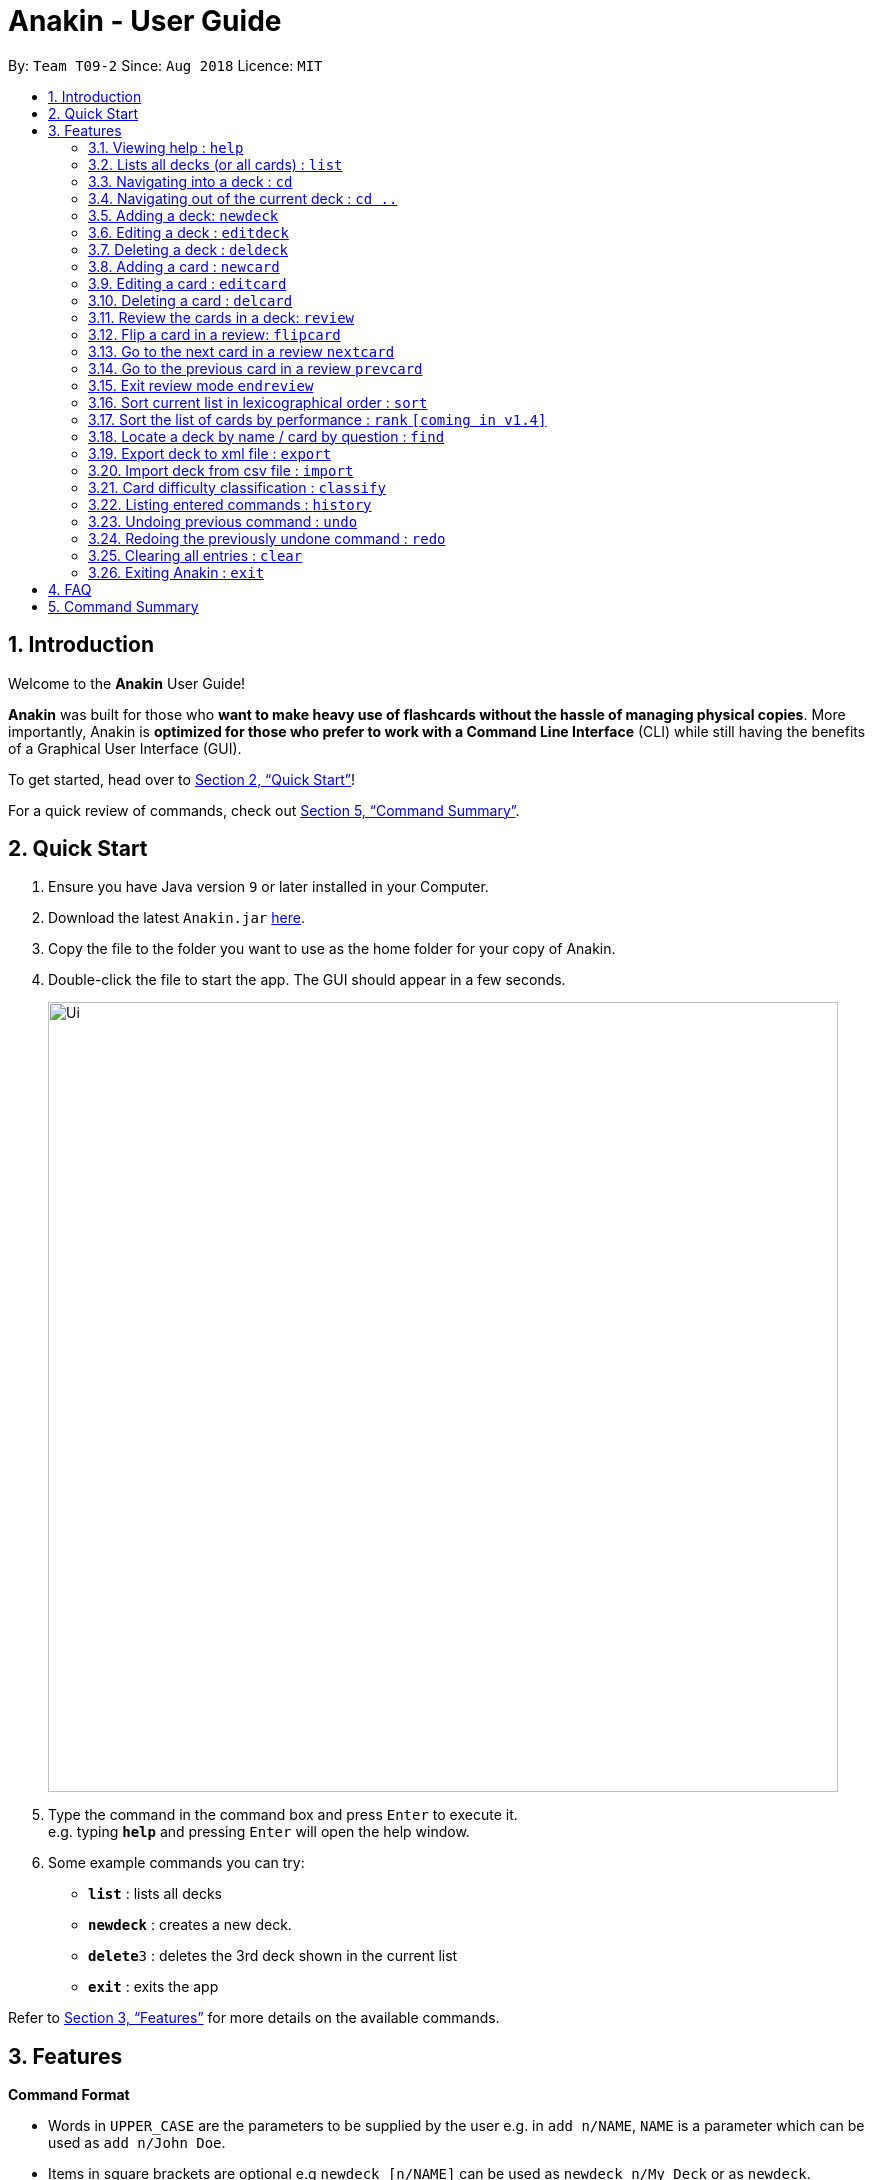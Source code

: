 = Anakin - User Guide
:site-section: UserGuide
:toc:
:toc-title:
:toc-placement: preamble
:sectnums:
:imagesDir: images
:stylesDir: stylesheets
:xrefstyle: full
:experimental:
ifdef::env-github[]
:tip-caption: :bulb:
:note-caption: :information_source:
endif::[]
:repoURL: https://github.com/CS2103-AY1819S1-T09-2/main

By: `Team T09-2`      Since: `Aug 2018`      Licence: `MIT`

== Introduction
Welcome to the *Anakin* User Guide!

*Anakin*  was built for those who *want to make heavy use of flashcards without the hassle of managing physical copies*. More importantly, Anakin is *optimized for those who prefer to work with a Command Line Interface* (CLI) while still having the benefits of a Graphical User Interface (GUI).

To get started, head over to <<Quick Start>>!

For a quick review of commands, check out <<Command Summary>>.

== Quick Start

.  Ensure you have Java version `9` or later installed in your Computer.
.  Download the latest `Anakin.jar` link:{repoURL}/releases[here].
.  Copy the file to the folder you want to use as the home folder for your copy of Anakin.
.  Double-click the file to start the app. The GUI should appear in a few seconds.
+
image::Ui.png[width="790"]
+
.  Type the command in the command box and press kbd:[Enter] to execute it. +
e.g. typing *`help`* and pressing kbd:[Enter] will open the help window.
.  Some example commands you can try:

* *`list`* : lists all decks
* **`newdeck`** : creates a new deck.
* **`delete`**`3` : deletes the 3rd deck shown in the current list
* *`exit`* : exits the app

Refer to <<Features>> for more details on the available commands.

[[Features]]
== Features

====
*Command Format*

* Words in `UPPER_CASE` are the parameters to be supplied by the user e.g. in `add n/NAME`, `NAME` is a parameter which can be used as `add n/John Doe`.
* Items in square brackets are optional e.g `newdeck [n/NAME]` can be used as `newdeck n/My Deck` or as `newdeck`.
* Items with …​ after them can be used multiple times including zero times e.g. `[t/TAG]…​` can be used as (i.e. 0 times), t/friend, t/friend t/family etc.
* Parameters can be in any order e.g. if the command specifies `q/QUESTION a/ANSWER`, `a/ANSWER q/QUESTION` is also acceptable.
====

=== Viewing help : `help`

Lists all available commands and their respective formats. +
Format: `help`

=== Lists all decks (or all cards) : `list`

Displays a list of all available decks. If inside a deck displays all cards in that deck. +
Format: `list`


=== Navigating into a deck : `cd`
Enters the deck identified by the index in the displayed deck list. +
Format: `cd INDEX_OF_DECK`

****
* Enters the deck at the specified `INDEX_OF_DECK`.
* INDEX_OF_DECK must be a positive integer from 1 onwards and is based on the currently displayed list.
****

Examples:

* `cd 2` +
Enter the 2nd deck in the currently displayed deck list.

=== Navigating out of the current deck : `cd ..`
Exit the current deck and returns the user to the list of decks. +
Format: `cd ..`

Examples:

* `cd 1` +
* `cd ..` +
Enter the 1st deck in the currently displayed deck list.
then return back to the Anakin's deck list (get out of the 1st deck)

=== Adding a deck: `newdeck`

Adds a new deck with no cards to Anakin +
Format: `newdeck n/NAME`

****
* NAME will be taken as a string.
// * If NAME is left blank, the name of the deck will be “New Deck #number”.
****

Examples:

* `newdeck n/My First Deck`


=== Editing a deck : `editdeck`

Edits the name of the deck at the specified index in the list. +
Format: `editdeck INDEX_OF_DECK n/NAME`

****
* INDEX_OF_DECK must be a positive integer from 1 onwards and is based on the currently displayed list.
* The new deck will maintain the card list of the old one.
****

Examples:

* `editdeck 1 n/My Deck` +
Edits the name of the first deck in the list to be `My Deck` and keeps the old card list.

=== Deleting a deck : `deldeck`

Deletes the specified deck from Anakin. +
Format: `deldeck INDEX_OF_DECK`

****
* Deletes the deck at the specified `INDEX_OF_DECK`.
* `INDEX_OF_DECK` must be a positive integer from 1 onwards and is based on the currently displayed list.
****

Examples:

* `list` +
`deldeck 2` +
Deletes the 2nd deck that appears in the currently displayed list of decks.

=== Adding a card : `newcard`

Edits an existing card in the specified deck. +
Format: `newcard d/INDEX_OF_DECK [q/QUESTION] [a/ANSWER]`

If user is inside a deck, can omit: d/INDEX_OF_DECK. +
Format: `newcard q/QUESTION a/ANSWER`

****
* `q/QUESTION` and `a/ANSWER` can be in any order.
* `INDEX_OF_DECK` must be a positive integer from 1 onwards and is based on the currently displayed list.
****

=== Editing a card : `editcard`

Edits an existing card in the specified deck. +
Format: `editcard INDEX_OF_CARD d/INDEX_OF_DECK [q/QUESTION] [a/ANSWER]`

If user is inside a deck, can omit: `d/INDEX_OF_DECK`. +
Format: `editcard INDEX_OF_CARD [q/QUESTION] [a/ANSWER]`

****
* Edits the card at the specified  INDEX_OF_CARD inside the INDEX_OF_DECK deck. The index refers to the index number shown in the list of displayed cards. The index must be a positive integer e.g. 1,2,3.
* Existing values will be updated to the input values.
* If any of 2 fields: [q/QUESTION] [a/ANSWER] is left empty, the old value for that field will be retained
* At least one of the optional fields must be provided.
****

Examples:

* `edit 1 d/1 a/New Answer` +
Edits the answer of the first card in the first deck to be "New Answer".

=== Deleting a card : `delcard`

Deletes the specified card from the current deck. +
Format: `delcard INDEX_OF_CARD`

****
* Deletes the card at the specified `INDEX_OF_CARD`.
* User must be inside a deck to perform this operation.
* INDEX_OF_DECK must be a positive integer from 1 onwards and is based on the currently displayed list.
****

Examples:

* `cd 1` +
`delcard 2` +
Get into the first deck then deletes the 2nd card that appears in the card list.

=== Review the cards in a deck: `review`
Starts a review of the deck specified. +
Format: `review INDEX_OF_DECK`

=== Flip a card in a review: `flipcard`
View the flipside of the current card during a review. +
Format: `flipcard`

=== Go to the next card in a review `nextcard`
Views the subsequent card in the deck. +
Format: `nextcard`

=== Go to the previous card in a review `prevcard`
Views the previous card in the deck. +
Format: `prevcard`

=== Exit review mode `endreview`
Exits the review and returns to the editing menu
Format: `endreview`

=== Sort current list in lexicographical order : `sort`
If user is currently in a deck, sort all cards in alphabetical order according to the question. +
If user is not in a deck, sort all decks in alphabetical order according to the deck's name. +
Format: `sort`

=== Sort the list of cards by performance : `rank` `[coming in v1.4]`
User must be inside a deck to perform this operation. +
Sorts the cards in current deck by rank (card performance). +
Format: `rank`

****
* Note: User must be inside a deck to perform this command.
****

=== Locate a deck by name / card by question : `find`

Filters decks by names or cards by questions that contain any of the given keywords.

* If user is currently in a deck, find cards.

* If user is not in a deck, find decks.

Format: `find KEYWORD [MORE_KEYWORDS]…`

****
* The search is case insensitive. e.g `hans` will match `Hans`
* The order of the keywords does not matter. e.g. `Hans Bo` will match `Bo Hans`
* Only the name / question is searched.
* Only full words will be matched e.g. `Han` will not match `Hans`
* Decks / cards matching at least one keyword will be returned (i.e. `OR` search). e.g. `Hans Bo` will return `Hans Gruber`, `Bo Yang`
****

Examples:

* `find Algo` +
Returns `algo` and `Easy Algo`
* User is not inside any decks: `find Bio Chem Physics` +
Returns any decks containing `Bio`, `Chem`, or `Physics` in their name.
* User is inside a deck: `find John Snow` +
Returns any cards containing `John` or `Snow` in their questions.

=== Export deck to xml file : `export`
Creates an `xml` file at the specified FILEPATH containing the deck at INDEX_OF_DECK. +
Format: `exportdeck INDEX_OF_DECK [f/FILEPATH]`

****
* If FILEPATH is left empty, the file will be created in the same directory as Anakin.
* INDEX_OF_DECK must be a positive integer from 1 onwards and is based on the currently displayed list.
****

=== Import deck from csv file : `import`
Imports an deck from the `xml` file at the specified FILEPATH. +
Format: `import FILEPATH`

****
* FILEPATH must include the filename of the target file.
****

=== Card difficulty classification : `classify`
Allocates card into one of four bins {Easy, Good, Hard, Review} +
Format: `classify d/INDEX_OF_DECK INDEX_OF_CARD RATING`

If user is inside a deck: +
Format: `classify INDEX_OF_CARD RATING`

If user is viewing a card: +
Format: `classify RATING`

****
* RATING indicates how you felt about the question +
*RATING* {‘easy’ | ‘good’ | ‘hard’ | ‘review’}
****

=== Listing entered commands : `history`

Lists all the commands that you have entered in reverse chronological order. +
Format: `history`

[NOTE]
====
Pressing the kbd:[&uarr;] and kbd:[&darr;] arrows will display the previous and next input respectively in the command box.
====

// tag::undoredo[]
=== Undoing previous command : `undo`

Restores the address book to the state before the previous _undoable_ command was executed. +
Format: `undo`

[NOTE]
====
Undoable commands: those commands that modify the state of Anakin.
(`cd`, `cd ..`, `newdeck`, `editdeck`, `deldeck`, `newcard`, `editcard`, `delcard`,
`sort`, `rank` and `find`).
====

Examples:

* `deldeck 1` +
`list` +
`undo` (reverses the `deldeck 1` command) +

* `history` +
`undo` +
The `undo` command fails as there are no undoable commands executed previously.

* `deldeck 1` +
`clear` +
`undo` (reverses the `clear` command) +
`undo` (reverses the `deldeck 1` command) +

=== Redoing the previously undone command : `redo`

Reverses the most recent `undo` command. +
Format: `redo`

Examples:

* `deldeck 1` +
`undo` (reverses the `deldeck 1` command) +
`redo` (reapplies the `deldeck 1` command) +

* `delcard 1` +
`redo` +
The `redo` command fails as there are no `undo` commands executed previously.

* `delcard 1` +
`clear` +
`undo` (reverses the `clear` command) +
`undo` (reverses the `delcard 1` command) +
`redo` (reapplies the `delcard 1` command) +
`redo` (reapplies the `clear` command) +
// end::undoredo[]

=== Clearing all entries : `clear`
Clears all entries from the address book.
Format: `clear`


=== Exiting Anakin : `exit`
Exits the program. +
Format: `exit`

== FAQ

*Q*: How do I transfer my data to another Computer? +
*A*: Export all your decks, copy the .xml files to the other Computer, then use the import command to import your decks.

*Q*: Why is it called *Anakin*? +
*A*: Because using CLI is as cool and mysterious as using the Force.

== Command Summary

A convenient cheat sheet of commands

[width="100%",cols="20%,<30%",options="header",]
|=======================================================================
|Command | What does it do?
|`list` | Lists all decks
|`newdeck [n/NAME]` | Creates a new deck. n/ is optional
|`editdeck  INDEX n/NAME` | Edits the name of the deck
|`cd INDEX` | Navigates into the deck at INDEX. +
Use `cd ..` to navigate out of the deck
|`deldeck INDEX` | Deletes the deck at the specified INDEX
|`newcard [q/QUESTION] [a/ANSWER]` | Creates a new card in the current deck.
|`delcard INDEX_OF_DECK INDEX_OF_CARD` | Deletes the card at the specified INDEX_OF_CARD inside the deck at INDEX_OF_DECK.
|`delcard INDEX_OF_CARD` | Deletes the card at the specified INDEX. +
You must be inside a deck to perform this operation.
|`newcard [q/QUESTION] [a/ANSWER]` | Creates a new card in the current deck. q/ and a/ are optional.
|`editcard INDEX_OF_CARD [q/QUESTION] [a/ANSWER]` | Edits a new card in the current  at INDEX_OF_CARD. Either q/ or a/ must be provided.
|`sort` | Sort the currently displayed list of decks/cards by name/question
|`export INDEX_OF_DECK` | Exports the deck at the specified INDEX_OF_DECK. (Default location is the same folder as Anakin)
|`import FILEPATH` | Imports a deck from the `xml` file at the specified FILEPATH.
|`find KEYWORD [MORE_KEYWORDS]` | Finds decks with names that contain any of the given keywords.
//|`find d/INDEX_OF_DECK KEYWORD [MORE_KEYWORDS]` | Finds cards in a specified deck with questions that contain any of the given keywords.
|`classify RATING` | Classifies the current card into one of the following categories: {‘easy’, ‘good’ , ‘hard’ , ‘review’}


|=======================================================================
